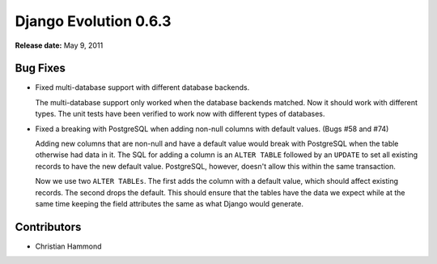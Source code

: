======================
Django Evolution 0.6.3
======================

**Release date:** May 9, 2011


Bug Fixes
=========

* Fixed multi-database support with different database backends.

  The multi-database support only worked when the database backends matched.
  Now it should work with different types. The unit tests have been verified
  to work now with different types of databases.

* Fixed a breaking with PostgreSQL when adding non-null columns with default
  values. (Bugs #58 and #74)

  Adding new columns that are non-null and have a default value would break
  with PostgreSQL when the table otherwise had data in it. The SQL for adding
  a column is an ``ALTER TABLE`` followed by an ``UPDATE`` to set all existing
  records to have the new default value. PostgreSQL, however, doesn't allow
  this within the same transaction.

  Now we use two ``ALTER TABLEs``. The first adds the column with a default
  value, which should affect existing records. The second drops the default.
  This should ensure that the tables have the data we expect while at the same
  time keeping the field attributes the same as what Django would generate.


Contributors
============

* Christian Hammond
